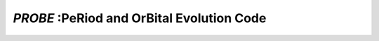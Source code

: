 .. role::  raw-html(raw)
    :format: html

*PROBE* :PeRiod and OrBital Evolution Code 
==========================================